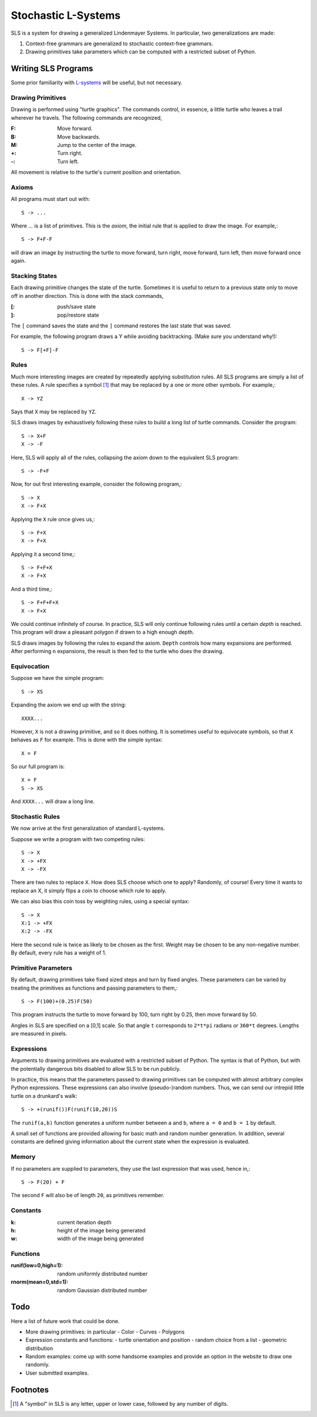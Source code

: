 Stochastic L-Systems
====================

SLS is a system for drawing a generalized Lindenmayer Systems. In particular, two
generalizations are made:

1. Context-free grammars are generalized to stochastic context-free grammars.
2. Drawing primitives take parameters which can be computed with a restricted
   subset of Python.


Writing SLS Programs
--------------------

Some prior familiarity with `L-systems <http://en.wikipedia.org/wiki/L-systems>`_
will be useful, but not necessary.


Drawing Primitives
^^^^^^^^^^^^^^^^^^

Drawing is performed using "turtle graphics". The commands control, in essence, a
little turtle who leaves a trail wherever he travels. The following commands are
recognized,

:F: Move forward.
:B: Move backwards.
:M: Jump to the center of the image.
:+: Turn right.
:-: Turn left.

All movement is relative to the turtle's current position and orientation.


Axioms
^^^^^^

All programs must start out with::
    
    S -> ...

Where `...` is a list of primitives. This is the *axiom*, the initial rule
that is applied to draw the image. For example,::

    S -> F+F-F

will draw an image by instructing the turtle to move forward, turn right, move
forward, turn left, then move forward once again.

Stacking States
^^^^^^^^^^^^^^^

Each drawing primitive changes the state of the turtle. Sometimes it is useful
to return to a previous state only to move off in another direction. This is done
with the stack commands,

:[: push/save   state
:]: pop/restore state

The ``[`` command saves the state and the ``]`` command restores the last state
that was saved.

For example, the following program draws a Y while avoiding backtracking. (Make
sure you understand why!)::

    S -> F[+F]-F




Rules
^^^^^

Much more interesting images are created by repeatedly applying substitution
rules. All SLS programs are simply a list of these rules. A rule specifies a
symbol [#]_ that may be replaced by a one or more other symbols. For example,::

    X -> YZ


Says that ``X`` may be replaced by ``YZ``.

SLS draws images by exhaustively following these rules to build a long
list of turtle commands. Consider the program::

    S -> X+F
    X -> -F

Here, SLS will apply all of the rules, collapsing the axiom down to the
equivalent SLS program::

    S -> -F+F

Now, for out first interesting example, consider the following program,::

    S -> X
    X -> F+X

Applying the ``X`` rule once gives us,::

    S -> F+X
    X -> F+X

Applying it a second time,::

    S -> F+F+X
    X -> F+X

And a third time,::

    S -> F+F+F+X
    X -> F+X

We could continue infinitely of course. In practice, SLS will only continue
following rules until a certain *depth* is reached. This program will draw a
pleasant polygon if drawn to a high enough depth.

SLS draws images by following the rules to expand the axiom. ``Depth`` controls
how many expansions are performed. After performing ``n`` expansions, the result
is then fed to the turtle who does the drawing.



Equivocation
^^^^^^^^^^^^

Suppose we have the simple program::

    S -> XS

Expanding the axiom we end up with the string::

    XXXX...

However, ``X`` is not a drawing primitive, and so it does nothing. It is
sometimes useful to equivocate symbols, so that ``X`` behaves as ``F`` for
example. This is done with the simple syntax::

    X = F

So our full program is::

    X = F
    S -> XS

And ``XXXX...`` will draw a long line.




Stochastic Rules
^^^^^^^^^^^^^^^^

We now arrive at the first generalization of standard L-systems.

Suppose we write a program with two competing rules::
    
    S -> X
    X -> +FX
    X -> -FX

There are two rules to replace ``X``. How does SLS choose which one to apply?
Randomly, of course! Every time it wants to replace an X, it simply flips a coin
to choose which rule to apply.

We can also bias this coin toss by weighting rules, using a special syntax::

    S -> X
    X:1 -> +FX
    X:2 -> -FX

Here the second rule is twice as likely to be chosen as the first. Weight may be
chosen to be any non-negative number. By default, every rule has a weight of 1.


Primitive Parameters
^^^^^^^^^^^^^^^^^^^^

By default, drawing primitives take fixed sized steps and turn by fixed angles.
These parameters can be varied by treating the primitives as functions
and passing parameters to them,::

    S -> F(100)+(0.25)F(50)

This program instructs the turtle to move forward by 100,
turn right by 0.25, then move forward by 50.

Angles in SLS are specified on a [0,1] scale. So that angle ``t`` corresponds to
``2*t*pi`` radians or ``360*t`` degrees. Lengths are measured in pixels.


Expressions
^^^^^^^^^^^

Arguments to drawing primitives are evaluated with a restricted subset of
Python. The syntax is that of Python, but with the potentially dangerous bits
disabled to allow SLS to be run publicly.

In practice, this means that the parameters passed to drawing primitives can be
computed with almost arbitrary complex Python expressions. These expressions can
also involve (pseudo-)random numbers. Thus, we can send our intrepid little
turtle on a drunkard's walk::

    S -> +(runif())F(runif(10,20))S

The ``runif(a,b)`` function generates a uniform number between ``a`` and ``b``,
where ``a = 0`` and ``b = 1`` by default.

A small set of functions are provided allowing for basic math and
random number generation. In addition, several constants are defined giving
information about the current state when the expression is evaluated.

Memory
^^^^^^

If no parameters are supplied to parameters, they use the last expression that
was used, hence in,::
    
    S -> F(20) + F

The second ``F`` will also be of length ``20``, as primitives remember.



Constants
^^^^^^^^^

:k: current iteration depth

:h: height of the image being generated

:w: width of the image being generated


Functions
^^^^^^^^^
:runif(low=0,high=1): random uniformly distributed number

:rnorm(mean=0,std=1): random Gaussian distributed number



Todo
----

Here a list of future work that could be done.

* More drawing primitives: in particular
  - Color
  - Curves
  - Polygons

* Expression constants and functions:
  - turtle orientation and position
  - random choice from a list
  - geometric distribution

* Random examples: come up with some handsome examples and provide an option in
  the website to draw one randomly.

* User submitted examples.

Footnotes
---------

.. [#] A "symbol" in SLS is any letter, upper or lower case, followed by any
       number of digits.


